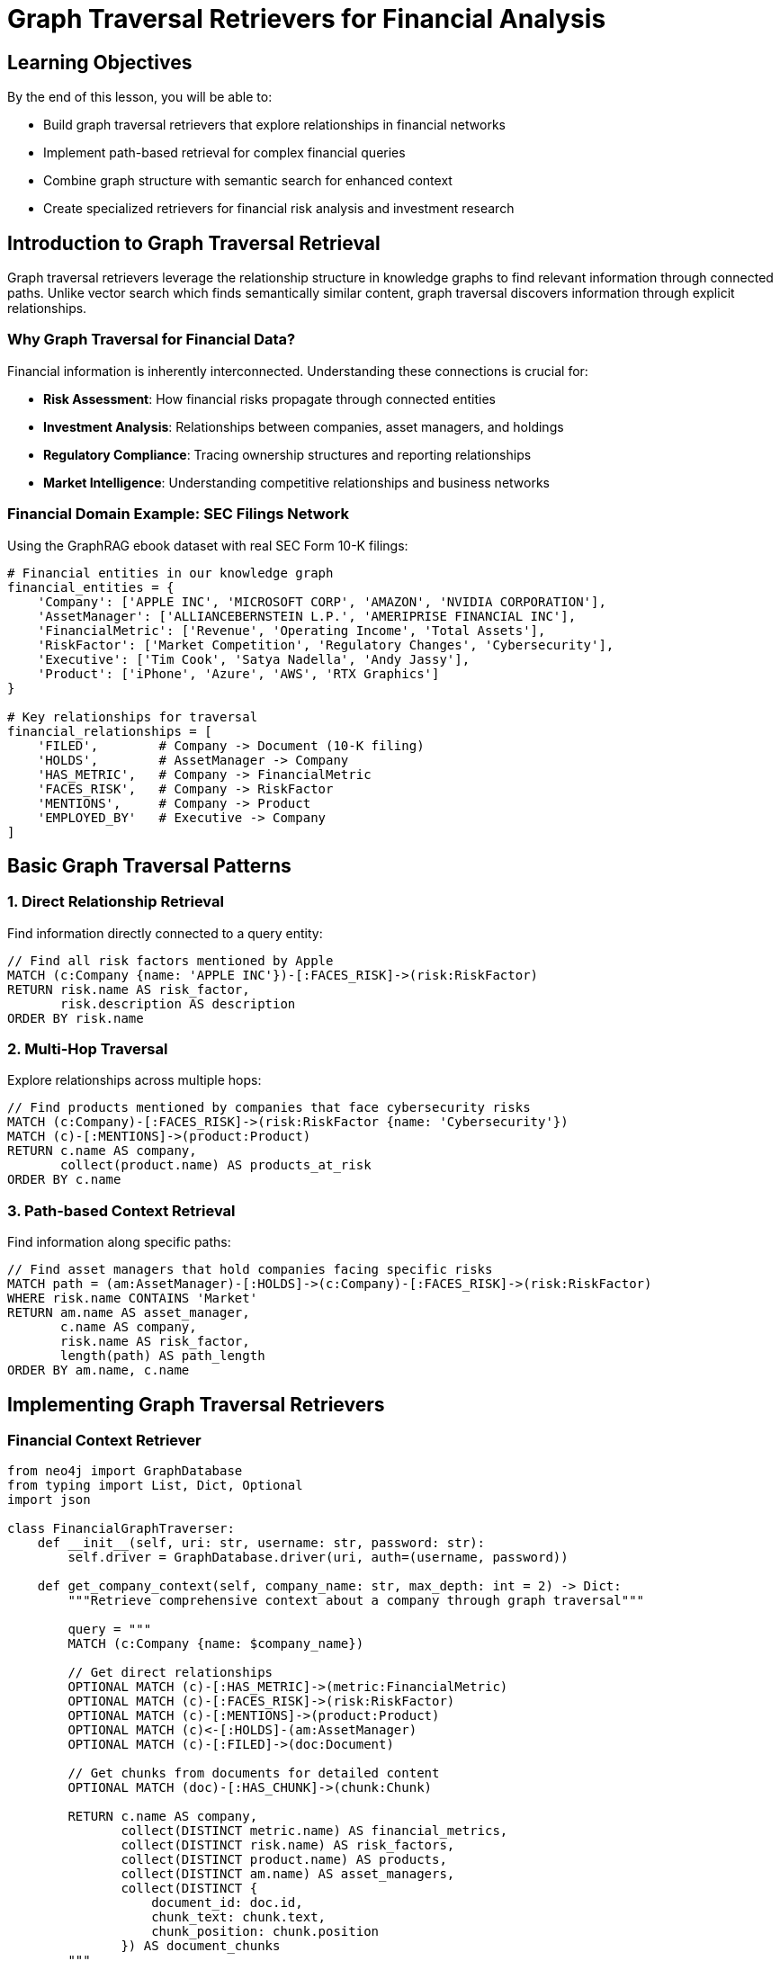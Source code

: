 = Graph Traversal Retrievers for Financial Analysis
:type: lesson
:order: 2
:duration: 25 minutes

== Learning Objectives

By the end of this lesson, you will be able to:

* Build graph traversal retrievers that explore relationships in financial networks
* Implement path-based retrieval for complex financial queries
* Combine graph structure with semantic search for enhanced context
* Create specialized retrievers for financial risk analysis and investment research

== Introduction to Graph Traversal Retrieval

Graph traversal retrievers leverage the relationship structure in knowledge graphs to find relevant information through connected paths. Unlike vector search which finds semantically similar content, graph traversal discovers information through explicit relationships.

=== Why Graph Traversal for Financial Data?

Financial information is inherently interconnected. Understanding these connections is crucial for:

* **Risk Assessment**: How financial risks propagate through connected entities
* **Investment Analysis**: Relationships between companies, asset managers, and holdings
* **Regulatory Compliance**: Tracing ownership structures and reporting relationships
* **Market Intelligence**: Understanding competitive relationships and business networks

=== Financial Domain Example: SEC Filings Network

Using the GraphRAG ebook dataset with real SEC Form 10-K filings:

```python
# Financial entities in our knowledge graph
financial_entities = {
    'Company': ['APPLE INC', 'MICROSOFT CORP', 'AMAZON', 'NVIDIA CORPORATION'],
    'AssetManager': ['ALLIANCEBERNSTEIN L.P.', 'AMERIPRISE FINANCIAL INC'],
    'FinancialMetric': ['Revenue', 'Operating Income', 'Total Assets'],
    'RiskFactor': ['Market Competition', 'Regulatory Changes', 'Cybersecurity'],
    'Executive': ['Tim Cook', 'Satya Nadella', 'Andy Jassy'],
    'Product': ['iPhone', 'Azure', 'AWS', 'RTX Graphics']
}

# Key relationships for traversal
financial_relationships = [
    'FILED',        # Company -> Document (10-K filing)
    'HOLDS',        # AssetManager -> Company
    'HAS_METRIC',   # Company -> FinancialMetric
    'FACES_RISK',   # Company -> RiskFactor
    'MENTIONS',     # Company -> Product
    'EMPLOYED_BY'   # Executive -> Company
]
```

== Basic Graph Traversal Patterns

=== 1. Direct Relationship Retrieval

Find information directly connected to a query entity:

```cypher
// Find all risk factors mentioned by Apple
MATCH (c:Company {name: 'APPLE INC'})-[:FACES_RISK]->(risk:RiskFactor)
RETURN risk.name AS risk_factor,
       risk.description AS description
ORDER BY risk.name
```

=== 2. Multi-Hop Traversal

Explore relationships across multiple hops:

```cypher
// Find products mentioned by companies that face cybersecurity risks
MATCH (c:Company)-[:FACES_RISK]->(risk:RiskFactor {name: 'Cybersecurity'})
MATCH (c)-[:MENTIONS]->(product:Product)
RETURN c.name AS company,
       collect(product.name) AS products_at_risk
ORDER BY c.name
```

=== 3. Path-based Context Retrieval

Find information along specific paths:

```cypher
// Find asset managers that hold companies facing specific risks
MATCH path = (am:AssetManager)-[:HOLDS]->(c:Company)-[:FACES_RISK]->(risk:RiskFactor)
WHERE risk.name CONTAINS 'Market'
RETURN am.name AS asset_manager,
       c.name AS company,
       risk.name AS risk_factor,
       length(path) AS path_length
ORDER BY am.name, c.name
```

== Implementing Graph Traversal Retrievers

=== Financial Context Retriever

```python
from neo4j import GraphDatabase
from typing import List, Dict, Optional
import json

class FinancialGraphTraverser:
    def __init__(self, uri: str, username: str, password: str):
        self.driver = GraphDatabase.driver(uri, auth=(username, password))
    
    def get_company_context(self, company_name: str, max_depth: int = 2) -> Dict:
        """Retrieve comprehensive context about a company through graph traversal"""
        
        query = """
        MATCH (c:Company {name: $company_name})
        
        // Get direct relationships
        OPTIONAL MATCH (c)-[:HAS_METRIC]->(metric:FinancialMetric)
        OPTIONAL MATCH (c)-[:FACES_RISK]->(risk:RiskFactor)
        OPTIONAL MATCH (c)-[:MENTIONS]->(product:Product)
        OPTIONAL MATCH (c)<-[:HOLDS]-(am:AssetManager)
        OPTIONAL MATCH (c)-[:FILED]->(doc:Document)
        
        // Get chunks from documents for detailed content
        OPTIONAL MATCH (doc)-[:HAS_CHUNK]->(chunk:Chunk)
        
        RETURN c.name AS company,
               collect(DISTINCT metric.name) AS financial_metrics,
               collect(DISTINCT risk.name) AS risk_factors,
               collect(DISTINCT product.name) AS products,
               collect(DISTINCT am.name) AS asset_managers,
               collect(DISTINCT {
                   document_id: doc.id,
                   chunk_text: chunk.text,
                   chunk_position: chunk.position
               }) AS document_chunks
        """
        
        with self.driver.session() as session:
            result = session.run(query, company_name=company_name)
            record = result.single()
            
            if record:
                return dict(record)
            else:
                return {}
    
    def find_risk_propagation_paths(self, risk_factor: str, max_hops: int = 3) -> List[Dict]:
        """Find how risks propagate through the financial network"""
        
        query = f"""
        MATCH path = (start:Company)-[:FACES_RISK]->(risk:RiskFactor {{name: $risk_factor}})
        
        // Find connected companies through asset managers
        OPTIONAL MATCH connected_path = (start)<-[:HOLDS]-(am:AssetManager)-[:HOLDS]->(connected:Company)
        WHERE connected <> start
        
        // Also find companies in similar risk categories
        OPTIONAL MATCH similar_risk_path = (start)-[:FACES_RISK]->(risk)-[:FACES_RISK]<-(similar:Company)
        WHERE similar <> start
        
        RETURN start.name AS source_company,
               risk.name AS risk_factor,
               collect(DISTINCT connected.name) AS connected_via_asset_managers,
               collect(DISTINCT similar.name) AS companies_with_same_risk,
               length(path) AS base_path_length
        ORDER BY source_company
        LIMIT {max_hops * 10}
        """
        
        with self.driver.session() as session:
            result = session.run(query, risk_factor=risk_factor)
            return [dict(record) for record in result]
    
    def get_investment_network_context(self, asset_manager: str) -> Dict:
        """Get investment network context for an asset manager"""
        
        query = """
        MATCH (am:AssetManager {name: $asset_manager})-[holds:HOLDS]->(c:Company)
        
        // Get additional context about held companies
        OPTIONAL MATCH (c)-[:HAS_METRIC]->(metric:FinancialMetric)
        OPTIONAL MATCH (c)-[:FACES_RISK]->(risk:RiskFactor)
        OPTIONAL MATCH (c)-[:MENTIONS]->(product:Product)
        
        // Calculate portfolio characteristics
        WITH am, c, holds,
             collect(DISTINCT metric.name) AS company_metrics,
             collect(DISTINCT risk.name) AS company_risks,
             collect(DISTINCT product.name) AS company_products
        
        RETURN am.name AS asset_manager,
               collect({
                   company: c.name,
                   ticker: c.ticker,
                   position_value: holds.Value,
                   shares: holds.shares,
                   share_value: holds.share_value,
                   metrics: company_metrics,
                   risks: company_risks,
                   products: company_products
               }) AS holdings_with_context,
               count(c) AS total_holdings,
               sum(holds.Value) AS total_portfolio_value
        """
        
        with self.driver.session() as session:
            result = session.run(query, asset_manager=asset_manager)
            record = result.single()
            
            if record:
                return dict(record)
            else:
                return {}
    
    def find_competitive_landscape(self, company_name: str) -> Dict:
        """Find competitive landscape through shared products, risks, and metrics"""
        
        query = """
        MATCH (c:Company {name: $company_name})
        
        // Find competitors through shared products
        OPTIONAL MATCH (c)-[:MENTIONS]->(product:Product)<-[:MENTIONS]-(competitor1:Company)
        WHERE competitor1 <> c
        
        // Find competitors through shared risk factors
        OPTIONAL MATCH (c)-[:FACES_RISK]->(risk:RiskFactor)<-[:FACES_RISK]-(competitor2:Company)
        WHERE competitor2 <> c
        
        // Find competitors held by same asset managers
        OPTIONAL MATCH (c)<-[:HOLDS]-(am:AssetManager)-[:HOLDS]->(competitor3:Company)
        WHERE competitor3 <> c
        
        WITH c,
             collect(DISTINCT {competitor: competitor1.name, shared_products: product.name}) AS product_competitors,
             collect(DISTINCT {competitor: competitor2.name, shared_risks: risk.name}) AS risk_competitors,
             collect(DISTINCT {competitor: competitor3.name, shared_investors: am.name}) AS investor_competitors
        
        RETURN c.name AS company,
               product_competitors,
               risk_competitors,
               investor_competitors
        """
        
        with self.driver.session() as session:
            result = session.run(query, company_name=company_name)
            record = result.single()
            
            if record:
                return dict(record)
            else:
                return {}

# Example usage
traverser = FinancialGraphTraverser("bolt://localhost:7687", "neo4j", "password")

# Get comprehensive context about Apple
apple_context = traverser.get_company_context("APPLE INC")
print("Apple Context:")
print(f"  Financial Metrics: {', '.join(apple_context.get('financial_metrics', []))}")
print(f"  Risk Factors: {', '.join(apple_context.get('risk_factors', []))}")
print(f"  Products: {', '.join(apple_context.get('products', []))}")
print(f"  Asset Managers: {', '.join(apple_context.get('asset_managers', []))}")

# Find cybersecurity risk propagation
cyber_risks = traverser.find_risk_propagation_paths("Cybersecurity")
print(f"\nCybersecurity Risk Network:")
for risk_info in cyber_risks[:3]:
    print(f"  {risk_info['source_company']}: Connected to {len(risk_info['connected_via_asset_managers'])} companies via investors")
```

== Advanced Graph Retrieval Patterns

=== Contextual Path Expansion

```python
class ContextualPathRetriever:
    def __init__(self, driver):
        self.driver = driver
    
    def expand_context_paths(self, query_entity: str, entity_type: str, 
                           context_types: List[str], max_depth: int = 3) -> Dict:
        """Expand context along specified relationship types"""
        
        # Build dynamic query based on context types
        path_patterns = {
            'financial': '(entity)-[:HAS_METRIC|:FACES_RISK*1..{depth}]-(context)',
            'operational': '(entity)-[:MENTIONS|:EMPLOYED_BY*1..{depth}]-(context)',
            'investment': '(entity)-[:HOLDS|:FILED*1..{depth}]-(context)',
            'competitive': '(entity)-[:MENTIONS]->(:Product)<-[:MENTIONS]-(context)'
        }
        
        query_parts = []
        for context_type in context_types:
            if context_type in path_patterns:
                pattern = path_patterns[context_type].format(depth=max_depth)
                query_parts.append(f"OPTIONAL MATCH path_{context_type} = {pattern}")
        
        query = f"""
        MATCH (entity:{entity_type} {{name: $query_entity}})
        {chr(10).join(query_parts)}
        
        RETURN entity.name AS source_entity,
        {', '.join([f'collect(DISTINCT nodes(path_{ct})[-1]) AS {ct}_context' 
                   for ct in context_types if ct in path_patterns])}
        """
        
        with self.driver.session() as session:
            result = session.run(query, query_entity=query_entity)
            return dict(result.single()) if result.single() else {}
    
    def find_shortest_context_paths(self, start_entity: str, target_entities: List[str], 
                                  max_length: int = 4) -> List[Dict]:
        """Find shortest paths between entities for context retrieval"""
        
        query = """
        MATCH (start {name: $start_entity})
        UNWIND $target_entities AS target_name
        MATCH (target {name: target_name})
        
        CALL apoc.path.findShortestPath(start, target, 
            'HAS_METRIC|FACES_RISK|MENTIONS|HOLDS|FILED', 
            '',
            {maxLength: $max_length}
        ) YIELD path
        
        RETURN start.name AS start_entity,
               target.name AS target_entity,
               [node IN nodes(path) | {
                   label: labels(node)[0],
                   name: node.name,
                   properties: properties(node)
               }] AS path_nodes,
               [rel IN relationships(path) | type(rel)] AS relationship_types,
               length(path) AS path_length
        ORDER BY path_length
        """
        
        with self.driver.session() as session:
            result = session.run(query, 
                               start_entity=start_entity,
                               target_entities=target_entities,
                               max_length=max_length)
            return [dict(record) for record in result]

# Example: Find contextual paths for financial analysis
path_retriever = ContextualPathRetriever(traverser.driver)

# Expand financial and competitive context for Microsoft
msft_context = path_retriever.expand_context_paths(
    "MICROSOFT CORP", 
    "Company", 
    ["financial", "competitive", "investment"],
    max_depth=2
)

# Find shortest paths between tech companies for competitive analysis
tech_companies = ["APPLE INC", "MICROSOFT CORP", "NVIDIA CORPORATION"]
context_paths = path_retriever.find_shortest_context_paths(
    "MICROSOFT CORP", 
    tech_companies,
    max_length=3
)
```

== Combining Graph Traversal with Vector Search

=== Hybrid Context Retrieval

```python
from sentence_transformers import SentenceTransformer

class HybridFinancialRetriever:
    def __init__(self, driver, embedding_model="all-MiniLM-L6-v2"):
        self.driver = driver
        self.model = SentenceTransformer(embedding_model)
        self.traverser = FinancialGraphTraverser(
            driver.uri, driver._auth[0], driver._auth[1]
        )
    
    def hybrid_company_retrieval(self, query: str, company_name: str, 
                                top_k_chunks: int = 5) -> Dict:
        """Combine graph traversal context with semantic search"""
        
        # 1. Get graph traversal context
        graph_context = self.traverser.get_company_context(company_name)
        
        # 2. Perform semantic search on document chunks
        query_embedding = self.model.encode([query])[0].tolist()
        
        semantic_query = """
        MATCH (c:Company {name: $company_name})-[:FILED]->(doc:Document)-[:HAS_CHUNK]->(chunk:Chunk)
        WHERE chunk.embedding IS NOT NULL
        
        CALL db.index.vector.queryNodes('chunkEmbeddings', $top_k, $query_embedding)
        YIELD node AS similar_chunk, score
        WHERE (doc)-[:HAS_CHUNK]->(similar_chunk)
        
        RETURN similar_chunk.text AS chunk_text,
               similar_chunk.position AS chunk_position,
               doc.id AS document_id,
               score AS similarity_score
        ORDER BY score DESC
        """
        
        with self.driver.session() as session:
            result = session.run(semantic_query,
                               company_name=company_name,
                               query_embedding=query_embedding,
                               top_k=top_k_chunks)
            semantic_chunks = [dict(record) for record in result]
        
        # 3. Combine contexts
        return {
            'company': company_name,
            'query': query,
            'graph_context': graph_context,
            'semantic_chunks': semantic_chunks,
            'hybrid_score': self._calculate_hybrid_score(graph_context, semantic_chunks)
        }
    
    def _calculate_hybrid_score(self, graph_context: Dict, semantic_chunks: List[Dict]) -> float:
        """Calculate a hybrid relevance score"""
        graph_score = len(graph_context.get('financial_metrics', [])) * 0.2
        graph_score += len(graph_context.get('risk_factors', [])) * 0.3
        graph_score += len(graph_context.get('products', [])) * 0.1
        
        semantic_score = sum(chunk['similarity_score'] for chunk in semantic_chunks) / len(semantic_chunks) if semantic_chunks else 0
        
        return (graph_score * 0.4) + (semantic_score * 0.6)
    
    def multi_company_analysis(self, query: str, companies: List[str]) -> List[Dict]:
        """Perform hybrid retrieval across multiple companies"""
        
        results = []
        for company in companies:
            try:
                result = self.hybrid_company_retrieval(query, company)
                results.append(result)
            except Exception as e:
                print(f"Error processing {company}: {e}")
                continue
        
        # Sort by hybrid score
        results.sort(key=lambda x: x['hybrid_score'], reverse=True)
        return results

# Example usage
hybrid_retriever = HybridFinancialRetriever(traverser.driver)

# Analyze AI/ML strategy across tech companies
query = "artificial intelligence machine learning strategy competitive advantage"
companies = ["APPLE INC", "MICROSOFT CORP", "NVIDIA CORPORATION"]

ai_analysis = hybrid_retriever.multi_company_analysis(query, companies)

print("AI/ML Strategy Analysis:")
for i, analysis in enumerate(ai_analysis, 1):
    print(f"\n{i}. {analysis['company']} (Hybrid Score: {analysis['hybrid_score']:.3f})")
    print(f"   Risk Factors: {len(analysis['graph_context'].get('risk_factors', []))}")
    print(f"   Products: {len(analysis['graph_context'].get('products', []))}")
    print(f"   Relevant Chunks: {len(analysis['semantic_chunks'])}")
    
    if analysis['semantic_chunks']:
        top_chunk = analysis['semantic_chunks'][0]
        print(f"   Top Chunk: {top_chunk['chunk_text'][:100]}...")
```

== Specialized Financial Retrievers

=== Risk Contagion Analyzer

```python
class RiskContagionRetriever:
    def __init__(self, driver):
        self.driver = driver
    
    def analyze_risk_contagion(self, risk_factor: str, depth: int = 3) -> Dict:
        """Analyze how risks might spread through the financial network"""
        
        query = """
        // Start with companies facing the specific risk
        MATCH (source:Company)-[:FACES_RISK]->(risk:RiskFactor {name: $risk_factor})
        
        // Find potential contagion paths through asset managers
        MATCH contagion_path = (source)<-[:HOLDS]-(am:AssetManager)-[:HOLDS]->(target:Company)
        WHERE target <> source
        
        // Get risk context for target companies
        OPTIONAL MATCH (target)-[:FACES_RISK]->(target_risk:RiskFactor)
        
        WITH source, am, target, risk,
             collect(target_risk.name) AS target_risks,
             count(target_risk) AS target_risk_count
        
        RETURN source.name AS source_company,
               risk.name AS original_risk,
               am.name AS connecting_asset_manager,
               target.name AS potential_target,
               target_risks,
               target_risk_count,
               CASE 
                 WHEN target_risk_count > 3 THEN 'HIGH'
                 WHEN target_risk_count > 1 THEN 'MEDIUM'
                 ELSE 'LOW'
               END AS contagion_risk_level
        ORDER BY target_risk_count DESC, source.name
        """
        
        with self.driver.session() as session:
            result = session.run(query, risk_factor=risk_factor)
            contagion_paths = [dict(record) for record in result]
        
        # Analyze network statistics
        stats = self._calculate_contagion_stats(contagion_paths)
        
        return {
            'risk_factor': risk_factor,
            'contagion_paths': contagion_paths,
            'network_stats': stats
        }
    
    def _calculate_contagion_stats(self, paths: List[Dict]) -> Dict:
        """Calculate network statistics for risk contagion"""
        if not paths:
            return {}
        
        total_paths = len(paths)
        high_risk_targets = len([p for p in paths if p['contagion_risk_level'] == 'HIGH'])
        unique_asset_managers = len(set(p['connecting_asset_manager'] for p in paths))
        unique_targets = len(set(p['potential_target'] for p in paths))
        
        return {
            'total_contagion_paths': total_paths,
            'high_risk_exposures': high_risk_targets,
            'systemic_risk_ratio': high_risk_targets / total_paths if total_paths > 0 else 0,
            'connecting_asset_managers': unique_asset_managers,
            'potentially_affected_companies': unique_targets
        }

# Example: Analyze cybersecurity risk contagion
risk_analyzer = RiskContagionRetriever(traverser.driver)
cyber_contagion = risk_analyzer.analyze_risk_contagion("Cybersecurity")

print("Cybersecurity Risk Contagion Analysis:")
print(f"  Total potential contagion paths: {cyber_contagion['network_stats']['total_contagion_paths']}")
print(f"  High-risk exposures: {cyber_contagion['network_stats']['high_risk_exposures']}")
print(f"  Systemic risk ratio: {cyber_contagion['network_stats']['systemic_risk_ratio']:.2%}")
```

== Knowledge Check

Which graph traversal pattern would be most effective for finding potential conflicts of interest in investment portfolios?

( ) Direct relationship traversal
( ) Single-hop neighbor search
(x) Multi-hop path analysis through shared entities
( ) Vector similarity search only

[%collapsible]
.Explanation
====
Multi-hop path analysis is most effective for conflict detection because conflicts often involve indirect relationships through shared entities (e.g., Asset Manager A holds Company X, which faces Risk Y, which also affects Company Z held by Asset Manager B). This requires traversing multiple relationship types and analyzing the complete path context.
====

== Summary

Graph traversal retrievers provide powerful capabilities for financial analysis by:

* **Exploring Relationships**: Leveraging explicit connections in financial networks
* **Context Expansion**: Finding relevant information through relationship paths
* **Risk Analysis**: Tracing how risks propagate through connected entities
* **Competitive Intelligence**: Discovering competitive relationships through shared attributes

Key patterns for financial applications:
- **Direct traversal** for immediate context
- **Multi-hop paths** for network effects
- **Hybrid approaches** combining graph structure with semantic search
- **Specialized analyzers** for domain-specific insights

Next, we'll combine graph traversal with vector search to create powerful hybrid retrieval systems.